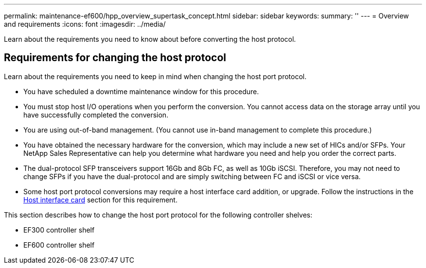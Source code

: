 ---
permalink: maintenance-ef600/hpp_overview_supertask_concept.html
sidebar: sidebar
keywords: 
summary: ''
---
= Overview and requirements
:icons: font
:imagesdir: ../media/

[.lead]
Learn about the requirements you need to know about before converting the host protocol.

== Requirements for changing the host protocol

[.lead]
Learn about the requirements you need to keep in mind when changing the host port protocol.

* You have scheduled a downtime maintenance window for this procedure.
* You must stop host I/O operations when you perform the conversion. You cannot access data on the storage array until you have successfully completed the conversion.
* You are using out-of-band management. (You cannot use in-band management to complete this procedure.)
* You have obtained the necessary hardware for the conversion, which may include a new set of HICs and/or SFPs. Your NetApp Sales Representative can help you determine what hardware you need and help you order the correct parts.
* The dual-protocol SFP transceivers support 16Gb and 8Gb FC, as well as 10Gb iSCSI. Therefore, you may not need to change SFPs if you have the dual-protocol and are simply switching between FC and iSCSI or vice versa.
* Some host port protocol conversions may require a host interface card addition, or upgrade. Follow the instructions in the xref:concept_host_interface_cards_wombat.adoc[Host interface card] section for this requirement.

This section describes how to change the host port protocol for the following controller shelves:

* EF300 controller shelf
* EF600 controller shelf
